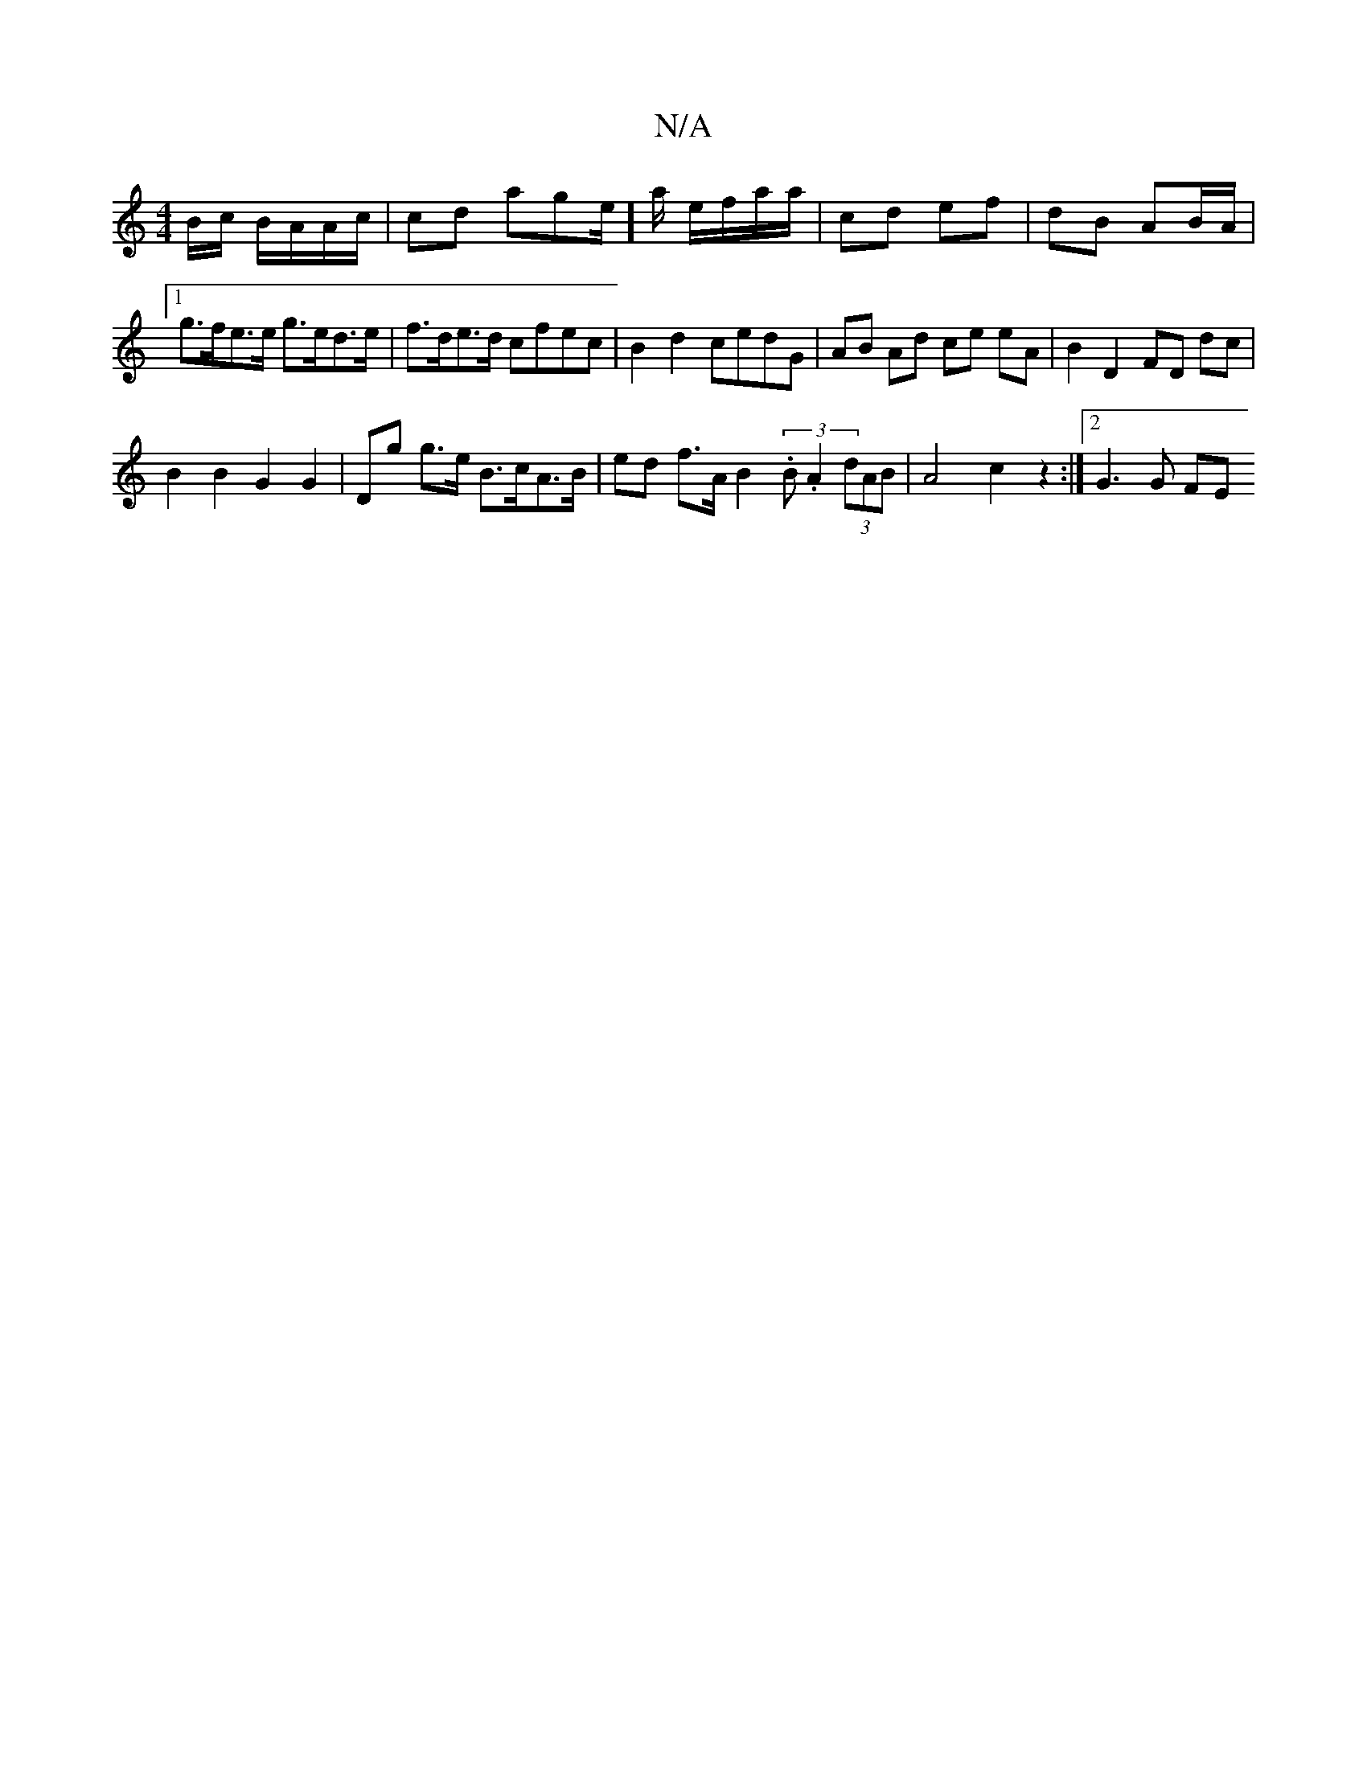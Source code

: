 X:1
T:N/A
M:4/4
R:N/A
K:Cmajor
B/c/ B/A/A/c/ | cd age/]a/ e/f/a/a/ | cd ef | dB AB/A/ |1 g>fe>e g>ed>e|f>de>d cfec | B2 d2 cedG | AB Ad ce eA | B2 D2 FD dc |
B2 B2 G2 G2 | Dg g>e B>cA>B | ed f>A B2 (3.B.A2 (3dAB|A4 c2 z2 :|2 G3G FE